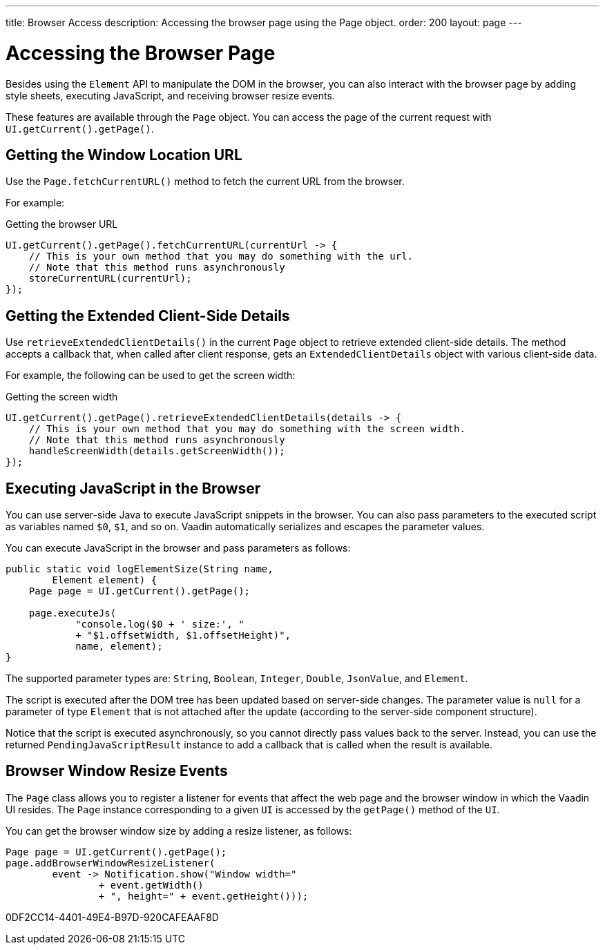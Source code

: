 ---
title: Browser Access
description: Accessing the browser page using the Page object.
order: 200
layout: page
---

= Accessing the Browser Page

Besides using the [classname]`Element` API to manipulate the DOM in the browser, you can also interact with the browser page by adding style sheets, executing JavaScript, and receiving browser resize events.

These features are available through the [classname]`Page` object.
You can access the page of the current request with [methodname]`UI.getCurrent().getPage()`.


== Getting the Window Location URL
Use the [methodname]`Page.fetchCurrentURL()` method to fetch the current URL from the browser.

For example:

.Getting the browser URL
[source,java]
----
UI.getCurrent().getPage().fetchCurrentURL(currentUrl -> {
    // This is your own method that you may do something with the url.
    // Note that this method runs asynchronously
    storeCurrentURL(currentUrl);
});
----

// TODO add documentation on VaadinSession.getCurrent().getBrowser()

== Getting the Extended Client-Side Details

Use [methodname]`retrieveExtendedClientDetails()` in the current [classname]`Page` object to retrieve extended client-side details.
The method accepts a callback that, when called after client response, gets an [classname]`ExtendedClientDetails` object with various client-side data.

For example, the following can be used to get the screen width:


.Getting the screen width
[source,java]
----
UI.getCurrent().getPage().retrieveExtendedClientDetails(details -> {
    // This is your own method that you may do something with the screen width.
    // Note that this method runs asynchronously
    handleScreenWidth(details.getScreenWidth());
});
----

== Executing JavaScript in the Browser

You can use server-side Java to execute JavaScript snippets in the browser.
You can also pass parameters to the executed script as variables named `$0`, `$1`, and so on.
Vaadin automatically serializes and escapes the parameter values.

You can execute JavaScript in the browser and pass parameters as follows:

[source,java]
----
public static void logElementSize(String name,
        Element element) {
    Page page = UI.getCurrent().getPage();

    page.executeJs(
            "console.log($0 + ' size:', "
            + "$1.offsetWidth, $1.offsetHeight)",
            name, element);
}
----

The supported parameter types are: `String`, `Boolean`, `Integer`, `Double`, `JsonValue`, and `Element`.

The script is executed after the DOM tree has been updated based on server-side changes.
The parameter value is `null` for a parameter of type [classname]`Element` that is not attached after the update (according to the server-side component structure).

Notice that the script is executed asynchronously, so you cannot directly pass values back to the server.
Instead, you can use the returned [classname]`PendingJavaScriptResult` instance to add a callback that is called when the result is available.

== Browser Window Resize Events

The [classname]`Page` class allows you to register a listener for events that affect the web page and the browser window in which the Vaadin UI resides.
The [classname]`Page` instance corresponding to a given [classname]`UI` is accessed by the [methodname]`getPage()` method of the [classname]`UI`.

You can get the browser window size by adding a resize listener, as follows:

[source,java]
----
Page page = UI.getCurrent().getPage();
page.addBrowserWindowResizeListener(
        event -> Notification.show("Window width="
                + event.getWidth()
                + ", height=" + event.getHeight()));
----


[.discussion-id]
0DF2CC14-4401-49E4-B97D-920CAFEAAF8D

